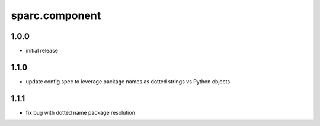 sparc.component
==============================

1.0.0
++++++++++++++++++

* initial release

1.1.0
++++++++++++++++++

* update config spec to leverage package names as dotted strings vs Python objects

1.1.1
++++++++++++++++++

* fix bug with dotted name package resolution

